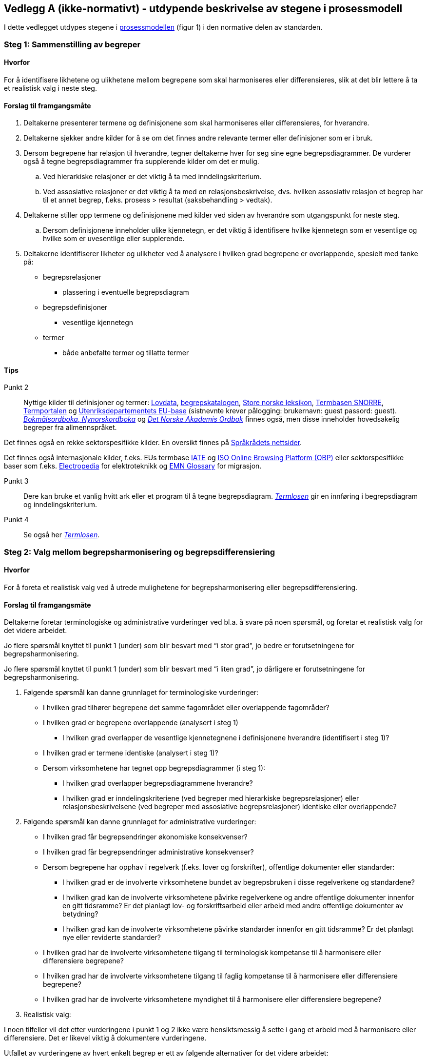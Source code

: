 == Vedlegg A (ikke-normativt) - utdypende beskrivelse av stegene i prosessmodell [[vedlegg-a]]

I dette vedlegget utdypes stegene i <<prosessmodell, prosessmodellen>> (figur 1) i den normative delen av standarden.

=== Steg 1: Sammenstilling av begreper [[Steg1]]

==== Hvorfor
For å identifisere likhetene og ulikhetene mellom begrepene som skal harmoniseres eller differensieres, slik at det blir lettere å ta et realistisk valg i neste steg.

==== Forslag til framgangsmåte

. Deltakerne presenterer termene og definisjonene som skal harmoniseres eller differensieres, for hverandre.
. Deltakerne sjekker andre kilder for å se om det finnes andre relevante termer eller definisjoner som er i bruk.
. Dersom begrepene har relasjon til hverandre, tegner deltakerne hver for seg sine egne begrepsdiagrammer. De vurderer også å tegne begrepsdiagrammer fra supplerende kilder om det er mulig.
.. Ved hierarkiske relasjoner er det viktig å ta med inndelingskriterium.
.. Ved assosiative relasjoner er det viktig å ta med en relasjonsbeskrivelse, dvs. hvilken assosiativ relasjon et begrep har til et annet begrep, f.eks. prosess > resultat (saksbehandling > vedtak).
. Deltakerne stiller opp termene og definisjonene med kilder ved siden av hverandre som utgangspunkt for neste steg.
.. Dersom definisjonene inneholder ulike kjennetegn, er det viktig å identifisere hvilke kjennetegn som er vesentlige og hvilke som er uvesentlige eller supplerende.
. Deltakerne identifiserer likheter og ulikheter ved å analysere i hvilken grad begrepene er overlappende, spesielt med tanke på:
* begrepsrelasjoner
** plassering i eventuelle begrepsdiagram
* begrepsdefinisjoner
** vesentlige kjennetegn
* termer
** både anbefalte termer og tillatte termer

==== Tips
Punkt 2::
Nyttige kilder til definisjoner og termer: https://lovdata.no/[Lovdata], https://fellesdatakatalog.digdir.no/concepts[begrepskatalogen], https://snl.no/[Store norske leksikon], https://www.standard.no/toppvalg/termbasen/[Termbasen SNORRE], https://www.uib.no/ub/fagressurser/spesialsamlingene/121707/termportalen[Termportalen] og https://nfm.sdlproducts.com/multiterm[Utenriksdepartementets EU-base] (sistnevnte krever pålogging: brukernavn: guest passord: guest). https://ordbok.uib.no/[_Bokmålsordboka_, _Nynorskordboka_] og https://www.naob.no/[_Det Norske Akademis Ordbok_] finnes også, men disse inneholder hovedsakelig begreper fra allmennspråket.

Det finnes også en rekke sektorspesifikke kilder. En oversikt finnes på https://www.sprakradet.no/Sprakarbeid/Terminologi/termlister-og-termbaser/[Språkrådets nettsider].

Det finnes også internasjonale kilder, f.eks. EUs termbase https://iate.europa.eu/home[IATE] og https://www.iso.org/obp/ui/[ISO Online Browsing Platform (OBP)] eller sektorspesifikke baser som f.eks. http://www.electropedia.org/[Electropedia] for elektroteknikk og https://ec.europa.eu/home-affairs/what-we-do/networks/european_migration_network/glossary_search_en[EMN Glossary] for migrasjon.

Punkt 3::
 Dere kan bruke et vanlig hvitt ark eller et program til å tegne begrepsdiagram. https://www.difi.no/fagomrader-og-tjenester/digitalisering-og-samordning/standarder/termlosen[_Termlosen_] gir en innføring i begrepsdiagram og inndelingskriterium.

Punkt 4::
 Se også her https://www.difi.no/fagomrader-og-tjenester/digitalisering-og-samordning/standarder/termlosen[_Termlosen_].


=== Steg 2: Valg mellom begrepsharmonisering og begrepsdifferensiering [[Steg2]]

==== Hvorfor
For å foreta et realistisk valg ved å utrede mulighetene for begrepsharmonisering eller begrepsdifferensiering.

==== Forslag til framgangsmåte

Deltakerne foretar terminologiske og administrative vurderinger ved bl.a. å svare på noen spørsmål, og foretar et realistisk valg for det videre arbeidet.

Jo flere spørsmål knyttet til punkt 1 (under) som blir besvart med “i stor grad”, jo bedre er forutsetningene for begrepsharmonisering.

Jo flere spørsmål knyttet til punkt 1 (under) som blir besvart med “i liten grad”, jo dårligere er forutsetningene for begrepsharmonisering.

1. Følgende spørsmål kan danne grunnlaget for terminologiske vurderinger:

* I hvilken grad tilhører begrepene det samme fagområdet eller overlappende fagområder?
* I hvilken grad er begrepene overlappende (analysert i steg 1)
** I hvilken grad overlapper de vesentlige kjennetegnene i definisjonene hverandre (identifisert i steg 1)?
* I hvilken grad er termene identiske (analysert i steg 1)?
* Dersom virksomhetene har tegnet opp begrepsdiagrammer (i steg 1):
** I hvilken grad overlapper begrepsdiagrammene hverandre?
** I hvilken grad er inndelingskriteriene (ved begreper med hierarkiske begrepsrelasjoner) eller relasjonsbeskrivelsene (ved begreper med assosiative begrepsrelasjoner) identiske eller overlappende?

2. Følgende spørsmål kan danne grunnlaget for administrative vurderinger:

* I hvilken grad får begrepsendringer økonomiske konsekvenser?
* I hvilken grad får begrepsendringer administrative konsekvenser?
* Dersom begrepene har opphav i regelverk (f.eks. lover og forskrifter), offentlige dokumenter eller standarder:
** I hvilken grad er de involverte virksomhetene bundet av begrepsbruken i disse regelverkene og standardene?
** I hvilken grad kan de involverte virksomhetene påvirke regelverkene og andre offentlige dokumenter innenfor en gitt tidsramme? Er det planlagt lov- og forskriftsarbeid eller arbeid med andre offentlige dokumenter av betydning?
** I hvilken grad kan de involverte virksomhetene påvirke standarder innenfor en gitt tidsramme? Er det planlagt nye eller reviderte standarder?
* I hvilken grad har de involverte virksomhetene tilgang til terminologisk kompetanse til å harmonisere eller differensiere begrepene?
* I hvilken grad har de involverte virksomhetene tilgang til faglig kompetanse til å harmonisere eller differensiere begrepene?
* I hvilken grad har de involverte virksomhetene myndighet til å harmonisere eller differensiere begrepene?

3. Realistisk valg:

I noen tilfeller vil det etter vurderingene i punkt 1 og 2 ikke være hensiktsmessig å sette i gang et arbeid med å harmonisere eller differensiere. Det er likevel viktig å dokumentere vurderingene.

Utfallet av vurderingene av hvert enkelt begrep er ett av følgende alternativer for det videre arbeidet:

["upperalpha"]
. Begrepsharmonisering: steg 3
. Begrepsdifferensiering: steg 4
. Verken begrepsharmonisering eller begrepsdifferensiering: slutt


Når det dreier seg om et sett av begreper, kan utfallet være en kombinasjon av alternativene. Noen av begrepene kan harmoniseres, mens andre kan differensieres eller avsluttes uten noe resultat.

==== Tips

Punkt 2::

For statlige virksomheter finnes https://dfo.no/fagomrader/utredningsinstruksen[_Utredningsinstruksen_] som gir føringer for analyse av administrative og økonomiske konsekvenser.

Punkt 3::

Nyttige kilder for å undersøke eventuelle planlagte lovendringer eller nye stortingsmeldinger og NOU-er: https://lovdata.no/[Lovdata.no], https://stortinget.no/no/[Stortinget.no] og https://www.regjeringen.no[Regjeringen.no].

Deltakerne bør ta kontakt med relevante organer om de planlegger å revidere standarder: https://www.standard.no/standarder-pa-horing/[Standard.no], https://www.nek.no/[Nek.no] og https://www.nkom.no/[Nkom.no], https://www.difi.no/fagomrader-og-tjenester/digitalisering-og-samordning/standarder/forslag-og-utredninger[Digitaliseringsdirektoratet], https://www.cen.eu/Pages/default.aspx[den europeiske standardiseringsorganisasjonen CEN] og https://www.iso.org/home.html[den internasjonale standardiseringsorganisasjonen ISO].

Stoppes arbeidet (alternativ C) fordi begrepene har opphav i lover eller forskrifter, bør deltakerne ta kontakt med ansvarlig departement for å informere om kartleggingen de har gjort, resultatet av den og nytten av å endre lov eller forskrift. Da kan det være mulig å ta hensyn til begrepene ved neste revisjon av den aktuelle loven eller forskriften.

Har begrepene opphav i standarder, bør deltakerne ta kontakt med ansvarlig organ for standarden eller standardene (f.eks. https://www.difi.no/fagomrader-og-tjenester/digitalisering-og-samordning/standarder/arkitektur-og-standardiseringsradet[Sekretariatet for Arkitektur- og standardiseringsrådet], https://www.standard.no/[Standard Norge], https://www.nek.no/[Norsk Elektroteknisk Komité (NEK)] eller https://www.nkom.no/[Nasjonal Kommunikasjonsmyndighet (Nkom)]) for å informere om kartleggingen de har gjort, resultatet av den og nytten av å endre standarden eller utvikle ny standard.


=== Steg 3: Begrepsharmonisering [[Steg3]]

==== Hvorfor
For å sørge for at deltakerne bruker identiske begreper.

==== Forslag til framgangsmåte
1. Deltakerne vurderer først om noen av de eksisterende definisjonene og termene kan gjenbrukes basert på noen faglige vurderinger:

* Er noen av definisjonene og termene mer faglig korrekte enn andre?
* Er noen av definisjonene og termene mer autoritative enn andre?
** Er noen av definisjonene og termene fastsatte i lover, forskrifter eller standarder?
* Er noen av definisjonene og termene mer i bruk enn andre?
* Er noen av definisjonene og termene mer i tråd med terminologiske prinsipper enn andre?

2. Deltakerne foretar en avveining basert på svarene til punkt 1.

3. Deltakerne tegner et begrepsdiagram dersom begrepene har relasjoner til hverandre. Det er viktig å ta med eksisterende begreper som skal gjenbrukes, i tillegg til nye begreper.

4. Deltakerne utformer definisjoner og fastsette termer for nye, felles begreper.

5. Deltakerne registrerer og tilgjengeliggjør begrepene som virksomhetene blir enige om å harmonisere i en termbase, f.eks. https://fellesdatakatalog.digdir.no/concepts[begrepskatalogen] eller https://www.uib.no/ub/fagressurser/spesialsamlingene/121707/termportalen[Termportalen].

==== Tips

Punkt 3 og 4:: Det finnes en metode for terminologisk arbeid, se https://www.difi.no/fagomrader-og-tjenester/digitalisering-og-samordning/standarder/termlosen[_Termlosen_].

Om deltakerne blir enige om nye, felles begreper som avviker fra standarder, bør begrepsansvarlig (se <<Steg5, steg 5>>) tar kontakt med ansvarlig organ (f.eks. https://www.difi.no/fagomrader-og-tjenester/digitalisering-og-samordning/standarder/arkitektur-og-standardiseringsradet[Sekretariatet for Arkitektur- og standardiseringsrådet], https://www.standard.no/[Standard Norge], https://www.nek.no/[Norsk Elektroteknisk Komité (NEK)] eller https://www.nkom.no/[Nasjonal Kommunikasjonsmyndighet (Nkom)]) for å informere om kartleggingen de har gjort, resultatet av den og nytten av endre standarden. Da kan det være mulig å ta hensyn til de nye, felles begrepene ved neste revisjon av den aktuelle standarden.


=== Steg 4: Begrepsdifferensiering [[Steg4]]

==== Hvorfor
For å tydeliggjøre forskjeller mellom begrepene slik at de ikke brukes eller forståes som om de var identiske.

==== Forslag til framgangsmåte
Forskjeller i begrepene kan bli tydeliggjort på en eller flere av følgende måter:

1. Endring i en definisjon:

* Ved å endre ordlyden i definisjonene slik at forskjellene blir tydelige.
2. Endring i term:

* Ved å lage en helt ny term for et eller flere av begrepene
* Ved å legge til et ordledd til en eller flere av termene, f.eks. _godtgjørelse_ > [.underline]#_reise_#_godtgjørelse_
* Ved å legge til et ord eller en ordgruppe til en eller flere av termene, f.eks. _gjennomføringsgrad_ > _gjennomføringsgrad per startkull_

3. Tydeliggjøring i en merknad til definisjonen.

4. Bruk av feltene ‘fagområde’ eller ‘bruksområde’ i den valgte termbasen for å tydeliggjøre ulikhetene.

5. Henvisning mellom de berørte begrepene ved hjelp av relasjoner.

==== Tips
Punkt 1::
 Dersom definisjonene bruker ulike typer kjennetegn, er det en god idé å tydeliggjøre forskjellene ikke bare ved hjelp av endret ordlyd, men også ved å bruke merknadsfeltet.


=== Steg 5: Enighet om forvaltningsmodell [[Steg5]]

==== Hvorfor
For å sikre at de nye begrepene blir forvaltet på en trygg og hensiktsmessig måte.

==== Forslag til framgangsmåte

1. Ved begrepsharmonisering:
Deltakerne blir enige om hvem som skal være ansvarlig for forvaltning av de harmoniserte begrepene. Dersom flere er ansvarlig for ulike deler av begrepssystemet, er det hensiktsmessig å utpeke en hovedansvarlig for det totale begrepssystemet.

2. Ved både begrepsharmonisering og begrepsdifferensiering:
Deltakerne blir enige om varslingsrutiner ved eventuelle endringer eller behov for begrepsendringer.
